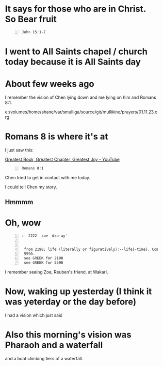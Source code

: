 * It says for those who are *in Christ*. So Bear fruit
#+BEGIN_SRC bash -n :i bash :async :results verbatim code :lang text
  John 15:1-7
#+END_SRC

#+RESULTS:
#+begin_src text
John 15:1-7
‾‾‾‾‾‾‾‾‾‾‾
“I am the true vine, and My Father is the
vinedresser.

Every branch in Me that does not bear fruit,
He takes away; and every branch that bears
fruit, He prunes it so that it may bear more
fruit.

You are already clean because of the word
which I have spoken to you.

Abide in Me, and I in you.

As the branch cannot bear fruit of itself
unless it abides in the vine, so neither can
you unless you abide in Me.

I am the vine, you are the branches; he who
abides in Me and I in him, he bears much
fruit, for apart from Me you can do nothing.

If anyone does not abide in Me, he is thrown
away as a branch and dries up; and they gather
them, and cast them into the fire and they are
burned.

If you abide in Me, and My words abide in you,
ask whatever you wish, and it will be done for
you.

(NASB)
#+end_src

* I went to All Saints chapel / church today because it is All Saints day

* About few weeks ago
I remember the vision of Chen lying down and me lying on him and Romans 8:1.

e:/volumes/home/shane/var/smulliga/source/git/mullikine/prayers/01.11.23.org

* Romans 8 is where it's at

I just saw this:

[[https://www.youtube.com/watch?v=Pw3yGocWDj8][Greatest Book, Greatest Chapter, Greatest Joy - YouTube]]

#+BEGIN_SRC bash -n :i bash :async :results verbatim code
  Romans 8:1
#+END_SRC

#+RESULTS:
#+begin_src bash
Romans 8:1
‾‾‾‾‾‾‾‾‾‾
Therefore there is now no condemnation for
those who are in Christ Jesus.

(NASB)
#+end_src

Chen tried to get in contact with me today.

I could tell Chen my story.

** Hmmmm

* Oh, wow
#+BEGIN_SRC text -n :async :results verbatim code
  :  2222  zoe  dzo-ay'
  
  
   from 2198; life (literally or figuratively):--life(-time). Compare
   5590.
   see GREEK for 2198
   see GREEK for 5590
#+END_SRC

I remember seeing Zoe, Reuben's friend, at Wakari.

* Now, waking up yesterday (I think it was yeterday or the day before)
I had a vision which just said

* Also this morning's vision was Pharaoh and a waterfall
and a boat climbing tiers of a waterfall.
